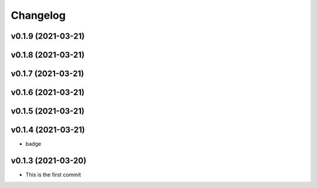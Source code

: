 
Changelog
=========

v0.1.9 (2021-03-21)
------------------------------------------------------------

v0.1.8 (2021-03-21)
------------------------------------------------------------

v0.1.7 (2021-03-21)
------------------------------------------------------------

v0.1.6 (2021-03-21)
------------------------------------------------------------

v0.1.5 (2021-03-21)
------------------------------------------------------------

v0.1.4 (2021-03-21)
------------------------------------------------------------

* badge

v0.1.3 (2021-03-20)
------------------------------------------------------------

* This is the first commit

